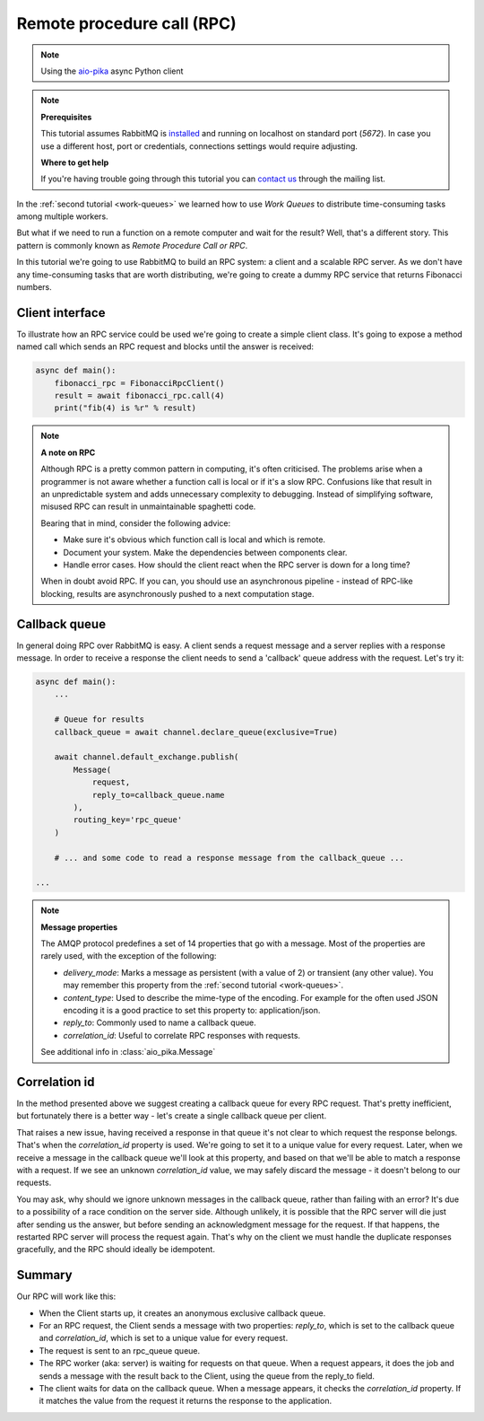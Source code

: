 .. _aio-pika: https://github.com/mosquito/aio-pika
.. _rpc:

Remote procedure call (RPC)
===========================

.. note::
    Using the `aio-pika`_ async Python client

.. note::

    **Prerequisites**

    This tutorial assumes RabbitMQ is installed_ and running on localhost on standard port (`5672`).
    In case you use a different host, port or credentials, connections settings would require adjusting.

    .. _installed: https://www.rabbitmq.com/download.html

    **Where to get help**

    If you're having trouble going through this tutorial you can `contact us`_ through the mailing list.

    .. _contact us: https://groups.google.com/forum/#!forum/rabbitmq-users


In the :ref:`second tutorial <work-queues>` we learned how to use *Work Queues* to distribute
time-consuming tasks among multiple workers.

But what if we need to run a function on a remote computer and wait for the result? Well, that's a
different story. This pattern is commonly known as *Remote Procedure Call or RPC*.

In this tutorial we're going to use RabbitMQ to build an RPC system: a client and a scalable RPC server.
As we don't have any time-consuming tasks that are worth distributing, we're going to create a dummy
RPC service that returns Fibonacci numbers.


Client interface
++++++++++++++++

To illustrate how an RPC service could be used we're going to create a simple client class. It's going to expose
a method named call which sends an RPC request and blocks until the answer is received:

.. code-block:: python

    async def main():
        fibonacci_rpc = FibonacciRpcClient()
        result = await fibonacci_rpc.call(4)
        print("fib(4) is %r" % result)


.. note::
    **A note on RPC**

    Although RPC is a pretty common pattern in computing, it's often criticised. The
    problems arise when a programmer is not aware whether a function call is local or
    if it's a slow RPC. Confusions like that result in an unpredictable system and adds
    unnecessary complexity to debugging. Instead of simplifying software, misused RPC can
    result in unmaintainable spaghetti code.

    Bearing that in mind, consider the following advice:

    * Make sure it's obvious which function call is local and which is remote.
    * Document your system. Make the dependencies between components clear.
    * Handle error cases. How should the client react when the RPC server is down for a long time?

    When in doubt avoid RPC. If you can, you should use an asynchronous pipeline - instead
    of RPC-like blocking, results are asynchronously pushed to a next computation stage.

Callback queue
++++++++++++++

In general doing RPC over RabbitMQ is easy. A client sends a request message and a server
replies with a response message. In order to receive a response the client needs to send
a 'callback' queue address with the request. Let's try it:

.. code-block:: python

    async def main():
        ...

        # Queue for results
        callback_queue = await channel.declare_queue(exclusive=True)

        await channel.default_exchange.publish(
            Message(
                request,
                reply_to=callback_queue.name
            ),
            routing_key='rpc_queue'
        )

        # ... and some code to read a response message from the callback_queue ...

    ...

.. note::

    **Message properties**

    The AMQP protocol predefines a set of 14 properties that go with a message. Most of the
    properties are rarely used, with the exception of the following:

    * `delivery_mode`: Marks a message as persistent (with a value of 2) or transient (any other value). You may
      remember this property from the :ref:`second tutorial <work-queues>`.
    * `content_type`: Used to describe the mime-type of the encoding. For example for the
      often used JSON encoding it is a good practice to set this property to: application/json.
    * `reply_to`: Commonly used to name a callback queue.
    * `correlation_id`: Useful to correlate RPC responses with requests.

    See additional info in :class:`aio_pika.Message`


Correlation id
++++++++++++++

In the method presented above we suggest creating a callback queue for
every RPC request. That's pretty inefficient, but fortunately there
is a better way - let's create a single callback queue per client.

That raises a new issue, having received a response in that queue
it's not clear to which request the response belongs. That's when the
`correlation_id` property is used. We're going to set it to a unique value
for every request. Later, when we receive a message in the callback queue
we'll look at this property, and based on that we'll be able to match a
response with a request. If we see an unknown `correlation_id` value, we
may safely discard the message - it doesn't belong to our requests.

You may ask, why should we ignore unknown messages in the callback queue,
rather than failing with an error? It's due to a possibility of a race
condition on the server side. Although unlikely, it is possible that the
RPC server will die just after sending us the answer, but before sending an
acknowledgment message for the request. If that happens, the restarted
RPC server will process the request again. That's why on the client we
must handle the duplicate responses gracefully, and the RPC should
ideally be idempotent.


Summary
+++++++

.. image:: https://www.rabbitmq.com/img/tutorials/python-six.png
   :align: center

Our RPC will work like this:

* When the Client starts up, it creates an anonymous exclusive callback queue.
* For an RPC request, the Client sends a message with two properties: `reply_to`,
  which is set to the callback queue and `correlation_id`, which is set to a
  unique value for every request.
* The request is sent to an rpc_queue queue.
* The RPC worker (aka: server) is waiting for requests on that queue. When a
  request appears, it does the job and sends a message with the result back to the
  Client, using the queue from the reply_to field.
* The client waits for data on the callback queue. When a message appears, it
  checks the `correlation_id` property. If it matches the value from the
  request it returns the response to the application.

